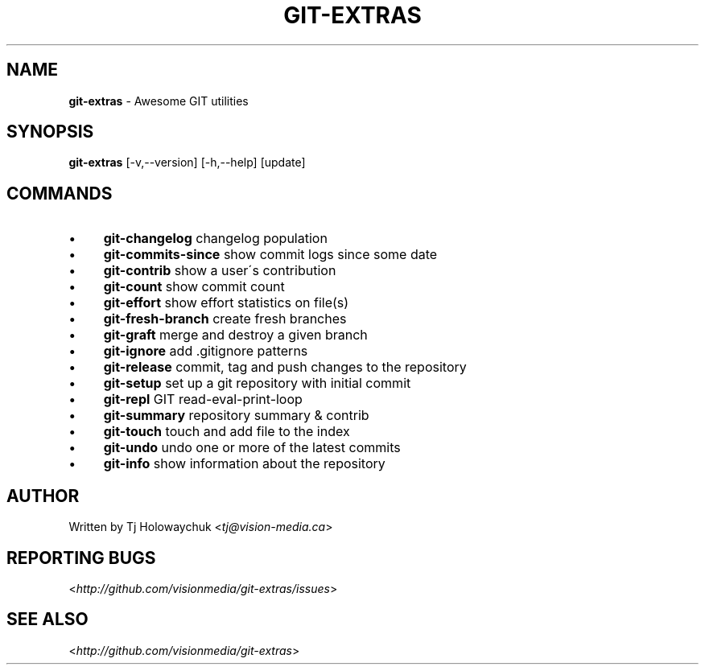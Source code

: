 .\" generated with Ronn/v0.7.3
.\" http://github.com/rtomayko/ronn/tree/0.7.3
.
.TH "GIT\-EXTRAS" "1" "June 2012" "" ""
.
.SH "NAME"
\fBgit\-extras\fR \- Awesome GIT utilities
.
.SH "SYNOPSIS"
\fBgit\-extras\fR [\-v,\-\-version] [\-h,\-\-help] [update]
.
.SH "COMMANDS"
.
.IP "\(bu" 4
\fBgit\-changelog\fR changelog population
.
.IP "\(bu" 4
\fBgit\-commits\-since\fR show commit logs since some date
.
.IP "\(bu" 4
\fBgit\-contrib\fR show a user\'s contribution
.
.IP "\(bu" 4
\fBgit\-count\fR show commit count
.
.IP "\(bu" 4
\fBgit\-effort\fR show effort statistics on file(s)
.
.IP "\(bu" 4
\fBgit\-fresh\-branch\fR create fresh branches
.
.IP "\(bu" 4
\fBgit\-graft\fR merge and destroy a given branch
.
.IP "\(bu" 4
\fBgit\-ignore\fR add \.gitignore patterns
.
.IP "\(bu" 4
\fBgit\-release\fR commit, tag and push changes to the repository
.
.IP "\(bu" 4
\fBgit\-setup\fR set up a git repository with initial commit
.
.IP "\(bu" 4
\fBgit\-repl\fR GIT read\-eval\-print\-loop
.
.IP "\(bu" 4
\fBgit\-summary\fR repository summary & contrib
.
.IP "\(bu" 4
\fBgit\-touch\fR touch and add file to the index
.
.IP "\(bu" 4
\fBgit\-undo\fR undo one or more of the latest commits
.
.IP "\(bu" 4
\fBgit\-info\fR show information about the repository
.
.IP "" 0
.
.SH "AUTHOR"
Written by Tj Holowaychuk <\fItj@vision\-media\.ca\fR>
.
.SH "REPORTING BUGS"
<\fIhttp://github\.com/visionmedia/git\-extras/issues\fR>
.
.SH "SEE ALSO"
<\fIhttp://github\.com/visionmedia/git\-extras\fR>
